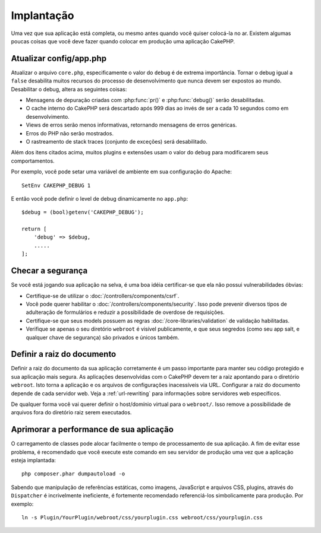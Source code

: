 Implantação
###########

Uma vez que sua aplicação está completa, ou mesmo antes quando você quiser
colocá-la no ar. Existem algumas poucas coisas que você deve fazer quando
colocar em produção uma aplicação CakePHP.

Atualizar config/app.php
========================

Atualizar o arquivo ``core.php``, especificamente o valor do ``debug`` é de
extrema importância. Tornar o debug igual a ``false`` desabilita muitos recursos
do processo de desenvolvimento que nunca devem ser expostos ao mundo.
Desabilitar o debug, altera as seguintes coisas:

* Mensagens de depuração criadas com :php:func:`pr()` e :php:func:`debug()`
  serão desabilitadas.
* O cache interno do CakePHP será descartado após 999 dias ao invés de ser a
  cada 10 segundos como em desenvolvimento.
* Views de erros serão menos informativas, retornando mensagens de erros
  genéricas.
* Erros do PHP não serão mostrados.
* O rastreamento de stack traces (conjunto de exceções) será desabilitado.

Além dos itens citados acima, muitos plugins e extensões usam o valor do
``debug`` para modificarem seus comportamentos.

Por exemplo, você pode setar uma variável de ambiente em sua configuração do
Apache::

    SetEnv CAKEPHP_DEBUG 1

E então você pode definir o level de debug dinamicamente no ``app.php``::

    $debug = (bool)getenv('CAKEPHP_DEBUG');

    return [
        'debug' => $debug,
        .....
    ];

Checar a segurança
==================

Se você está jogando sua aplicação na selva, é uma boa idéia certificar-se
que ela não possui vulnerabilidades óbvias:

* Certifique-se de utilizar o :doc:`/controllers/components/csrf`.
* Você pode querer habilitar o :doc:`/controllers/components/security`.
  Isso pode prevenir diversos tipos de adulteração de formulários e reduzir
  a possibilidade de overdose de requisições.
* Certifique-se que seus models possuem as regras
  :doc:`/core-libraries/validation` de validação habilitadas.
* Verifique se apenas o seu diretório ``webroot`` é visível publicamente, e que
  seus segredos (como seu app salt, e qualquer chave de segurança) são privados
  e únicos também.

Definir a raiz do documento
===========================

Definir a raiz do documento da sua aplicação corretamente é um passo importante
para manter seu código protegido e sua aplicação mais segura. As aplicações
desenvolvidas com o CakePHP devem ter a raiz apontando para o diretório
``webroot``. Isto torna a aplicação e os arquivos de configurações
inacessíveis via URL. Configurar a raiz do documento depende de cada servidor
web. Veja a :ref:`url-rewriting` para informações sobre servidores web
específicos.

De qualquer forma você vai querer definir o host/domínio virtual para o
``webroot/``. Isso remove a possibilidade de arquivos fora do diretório raiz
serem executados.

.. _symlink-assets:

Aprimorar a performance de sua aplicação
========================================

O carregamento de classes pode alocar facilmente o tempo de processamento de
sua aplicação. A fim de evitar esse problema, é recomendado que você execute
este comando em seu servidor de produção uma vez que a aplicação esteja
implantada::

    php composer.phar dumpautoload -o

Sabendo que manipulação de referências estáticas, como imagens, JavaScript e
arquivos CSS, plugins, através do ``Dispatcher`` é incrivelmente ineficiente, é
fortemente recomendado referenciá-los simbolicamente para produção. Por
exemplo::

    ln -s Plugin/YourPlugin/webroot/css/yourplugin.css webroot/css/yourplugin.css

.. meta::
    :title lang=pt: Implementação
    :keywords lang=pt: config,extensões,definir documento,instalação,documentação,recursos,erros genéricos,raiz do documento,func,debug,caches,mensagens de erro,arquivos de configuração,webroot,implementação,cakephp,aplicação,raiz,segurança
